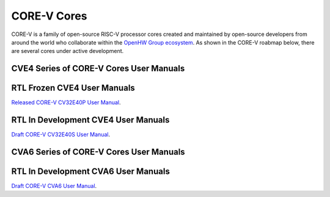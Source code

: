 CORE-V Cores
============

CORE-V is a family of open-source RISC-V processor cores created and maintained by open-source developers from around the world who collaborate within the `OpenHW Group ecosystem <https//openhwgroup.org/>`_.  As shown in the CORE-V roabmap below, there are several cores under active development.

.. image:: images/CORE-V_Roadmap_April_2022.jpg

CVE4 Series of CORE-V Cores User Manuals
----------------------------------------

RTL Frozen CVE4 User Manuals
----------------------------

`Released CORE-V CV32E40P User Manual <https://docs.openhwgroup.org/projects/cv32e40p-user-manual/>`_.

RTL In Development CVE4 User Manuals
------------------------------------

`Draft CORE-V CV32E40S User Manual <https://docs.openhwgroup.org/projects/cv32e40s-user-manual/en/latest/>`_.

CVA6 Series of CORE-V Cores User Manuals
----------------------------------------

RTL In Development CVA6 User Manuals
------------------------------------

`Draft CORE-V CVA6 User Manual <https://docs.openhwgroup.org/projects/cva6-user-manual/>`_.
